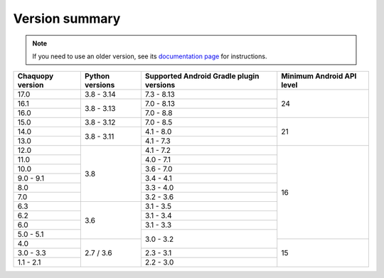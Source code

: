 Version summary
###############

.. note:: If you need to use an older version, see its `documentation page
          <../../documentation/>`_ for instructions.

+-------------------+-------------------+-------------------+-------------------+
|Chaquopy version   |Python versions    |Supported Android  |Minimum Android API|
|                   |                   |Gradle plugin      |level              |
|                   |                   |versions           |                   |
+===================+===================+===================+===================+
|17.0               |3.8 - 3.14         |7.3 - 8.13         |                   |
+-------------------+-------------------+-------------------+                   |
|16.1               |                   |7.0 - 8.13         |                   |
+-------------------+                   +-------------------+                   |
|16.0               |3.8 - 3.13         |7.0 - 8.8          |24                 |
+-------------------+-------------------+-------------------+-------------------+
|15.0               |3.8 - 3.12         |7.0 - 8.5          |                   |
+-------------------+-------------------+-------------------+                   +
|14.0               |                   |4.1 - 8.0          |                   |
+-------------------+                   +-------------------+                   +
|13.0               |3.8 - 3.11         |4.1 - 7.3          |21                 |
+-------------------+-------------------+-------------------+-------------------+
|12.0               |                   |4.1 - 7.2          |                   |
+-------------------+                   +-------------------+                   +
|11.0               |                   |4.0 - 7.1          |                   |
+-------------------+                   +-------------------+                   +
|10.0               |                   |3.6 - 7.0          |                   |
+-------------------+                   +-------------------+                   +
|9.0 - 9.1          |                   |3.4 - 4.1          |                   |
+-------------------+                   +-------------------+                   +
|8.0                |                   |3.3 - 4.0          |                   |
+-------------------+                   +-------------------+                   +
|7.0                |3.8                |3.2 - 3.6          |                   |
+-------------------+-------------------+-------------------+                   +
|6.3                |                   |3.1 - 3.5          |                   |
+-------------------+                   +-------------------+                   +
|6.2                |                   |3.1 - 3.4          |                   |
+-------------------+                   +-------------------+                   +
|6.0                |                   |3.1 - 3.3          |                   |
+-------------------+                   +-------------------+                   +
|5.0 - 5.1          |3.6                |                   |16                 |
+-------------------+-------------------+                   +-------------------+
|4.0                |                   |3.0 - 3.2          |                   |
+-------------------+                   +-------------------+                   +
|3.0 - 3.3          |                   |2.3 - 3.1          |                   |
+-------------------+                   +-------------------+                   +
|1.1 - 2.1          |2.7 / 3.6          |2.2 - 3.0          |15                 |
+-------------------+-------------------+-------------------+-------------------+
